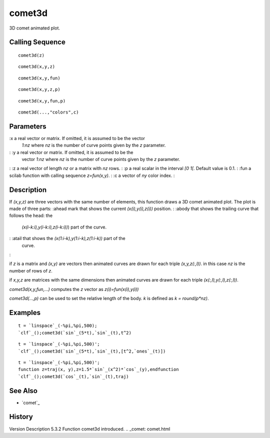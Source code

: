 


comet3d
=======

3D comet animated plot.



Calling Sequence
~~~~~~~~~~~~~~~~


::

    comet3d(z)



::

    comet3d(x,y,z)



::

    comet3d(x,y,fun)



::

    comet3d(x,y,z,p)



::

    comet3d(x,y,fun,p)



::

    comet3d(...,"colors",c)




Parameters
~~~~~~~~~~

:x a real vector or matrix. If omitted, it is assumed to be the vector
  `1:nz` where `nz` is the number of curve points given by the `z`
  parameter.
: :y a real vector or matrix. If omitted, it is assumed to be the
  vector `1:nz` where `nz` is the number of curve points given by the
  `z` parameter.
: :z a real vector of length `nz` or a matrix with `nz` rows.
: :p a real scalar in the interval `[0 1[`. Default value is 0.1.
: :fun a scilab function with calling sequence `z=fun(x,y)`.
: :c a vector of `ny` color index.
:



Description
~~~~~~~~~~~

If `(x,y,z)` are three vectors with the same number of elements, this
function draws a 3D comet animated plot. The plot is made of three
parts:
:ahead mark that shows the current `(x(i),y(i),z(i))` position.
: :abody that shows the trailing curve that follows the head: the
  `(x(i-k:i),y(i-k:i),z(i-k:i))`) part of the curve.
: :atail that shows the `(x(1:i-k),y(1:i-k),z(1:i-k))` part of the
  curve.
:

if `z` is a matrix and `(x,y)` are vectors then animated curves are
drawn for each triple `(x,y,z(:,l))`. in this case `nz` is the number
of rows of `z`.

if `x,y,z` are matrices with the same dimensions then animated curves
are drawn for each triple `(x(:,l),y(:,l),z(:,l))`.

`comet3d(x,y,fun,...)` computes the `z` vector as
`z(i)=fun(x(i),y(i))`

`comet3d(...,p)` can be used to set the relative length of the body.
`k` is defined as `k = round(p*nz)`.




Examples
~~~~~~~~


::

    t = `linspace`_(-%pi,%pi,500);
    `clf`_();comet3d(`sin`_(5*t),`sin`_(t),t^2)



::

    t = `linspace`_(-%pi,%pi,500)';
    `clf`_();comet3d(`sin`_(5*t),`sin`_(t),[t^2,`ones`_(t)])



::

    t = `linspace`_(-%pi,%pi,500)';
    function z=traj(x, y),z=1.5*`sin`_(x^2)*`cos`_(y),endfunction
    `clf`_();comet3d(`cos`_(t),`sin`_(t),traj)




See Also
~~~~~~~~


+ `comet`_




History
~~~~~~~
Version Description 5.3.2 Function comet3d introduced.
.. _comet: comet.html


